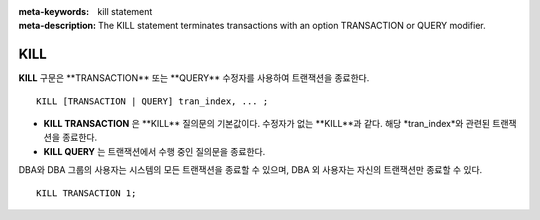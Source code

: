 
:meta-keywords: kill statement
:meta-description: The KILL statement terminates transactions with an option TRANSACTION or QUERY modifier.

.. role:: red

****
KILL
****

**KILL** :red:`구문은 **TRANSACTION** 또는 **QUERY** 수정자를 사용하여 트랜잭션을 종료한다.`

::

    KILL [TRANSACTION | QUERY] tran_index, ... ;

\

* **KILL TRANSACTION** :red:`은 **KILL** 질의문의 기본값이다. 수정자가 없는 **KILL**과 같다. 해당 *tran_index*와 관련된 트랜잭션을 종료한다.`
* **KILL QUERY** :red:`는 트랜잭션에서 수행 중인 질의문을 종료한다.`

:red:`DBA와 DBA 그룹의 사용자는 시스템의 모든 트랜잭션을 종료할 수 있으며, DBA 외 사용자는 자신의 트랜잭션만 종료할 수 있다.`

::

    KILL TRANSACTION 1;
    
